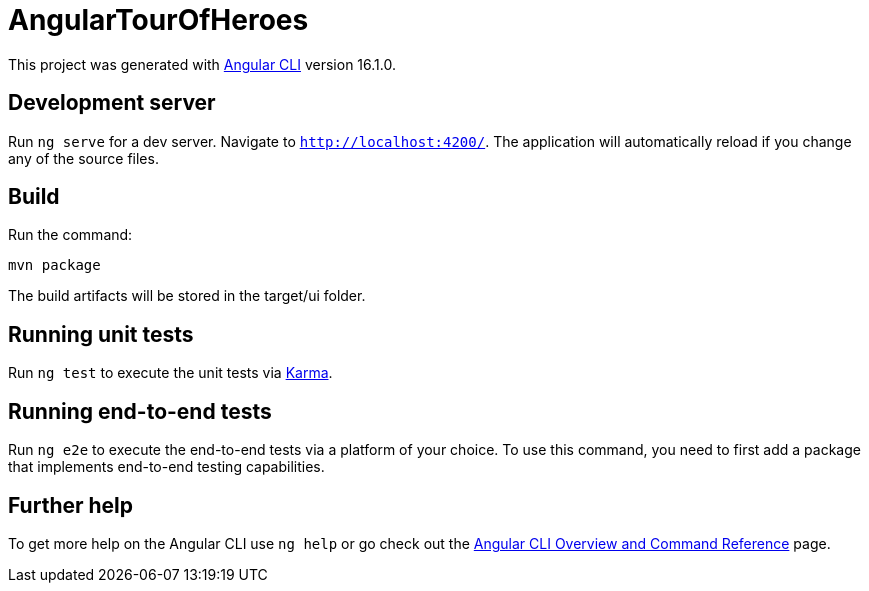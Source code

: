 = AngularTourOfHeroes

This project was generated with https://github.com/angular/angular-cli[Angular CLI] version 16.1.0.

== Development server

Run `ng serve` for a dev server. Navigate to `http://localhost:4200/`. The application will
automatically reload if you change any of the source files.

== Build

Run the command:

[command]
----
mvn package
----

The build artifacts will be stored in the target/ui folder.

== Running unit tests

Run `ng test` to execute the unit tests via https://karma-runner.github.io[Karma].

== Running end-to-end tests

Run `ng e2e` to execute the end-to-end tests via a platform of your choice. To use this command,
you need to first add a package that implements end-to-end testing capabilities.

== Further help

To get more help on the Angular CLI use `ng help` or go check out the
https://angular.io/cli[Angular CLI Overview and Command Reference] page.